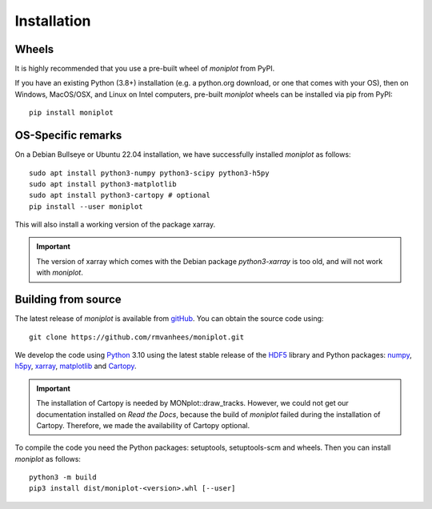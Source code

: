 .. _install:

Installation
============

Wheels
------

It is highly recommended that you use a pre-built wheel of `moniplot` from PyPI.

If you have an existing Python (3.8+) installation (e.g. a python.org download,
or one that comes with your OS), then on Windows, MacOS/OSX, and Linux on
Intel computers, pre-built `moniplot` wheels can be installed via pip
from PyPI::

  pip install moniplot

OS-Specific remarks
-------------------

On a Debian Bullseye or Ubuntu 22.04 installation,
we have successfully installed `moniplot` as follows::

  sudo apt install python3-numpy python3-scipy python3-h5py
  sudo apt install python3-matplotlib
  sudo apt install python3-cartopy # optional
  pip install --user moniplot

This will also install a working version of the package xarray.

.. important::
   The version of xarray which comes with the Debian package
   `python3-xarray` is too old, and will not work with `moniplot`.

Building from source
--------------------

The latest release of `moniplot` is available from
`gitHub <https://github.com/rmvanhees/moniplot>`_.
You can obtain the source code using::

  git clone https://github.com/rmvanhees/moniplot.git

We develop the code using `Python <https://www.python.org/>`_ 3.10 using the
latest stable release of the `HDF5 <https://hdfgroup.org/solutions/hdf5>`_
library and Python packages:
`numpy <https://numpy.org>`_, `h5py <https://www.h5py.org>`_,
`xarray <https://xarray.dev/>`_, `matplotlib <https://matplotlib.org/>`_
and `Cartopy <https://scitools.org.uk/cartopy/docs/latest/>`_.

.. important::
   The installation of Cartopy is needed by MONplot::draw_tracks. However,
   we could not get our documentation installed on `Read the Docs`, because
   the build of `moniplot` failed during the installation of Cartopy.
   Therefore, we made the availability of Cartopy optional.

To compile the code you need the Python packages: setuptools, setuptools-scm
and wheels. Then you can install `moniplot` as follows::

  python3 -m build
  pip3 install dist/moniplot-<version>.whl [--user]

